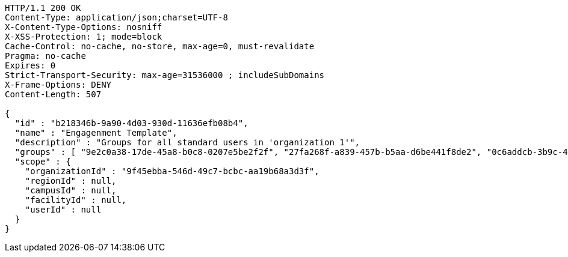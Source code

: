 [source,http,options="nowrap"]
----
HTTP/1.1 200 OK
Content-Type: application/json;charset=UTF-8
X-Content-Type-Options: nosniff
X-XSS-Protection: 1; mode=block
Cache-Control: no-cache, no-store, max-age=0, must-revalidate
Pragma: no-cache
Expires: 0
Strict-Transport-Security: max-age=31536000 ; includeSubDomains
X-Frame-Options: DENY
Content-Length: 507

{
  "id" : "b218346b-9a90-4d03-930d-11636efb08b4",
  "name" : "Engagenment Template",
  "description" : "Groups for all standard users in 'organization 1'",
  "groups" : [ "9e2c0a38-17de-45a8-b0c8-0207e5be2f2f", "27fa268f-a839-457b-b5aa-d6be441f8de2", "0c6addcb-3b9c-4de0-bb3c-712ff4d67292", "22ff40e5-64ef-4d3a-8f06-97340b64b900" ],
  "scope" : {
    "organizationId" : "9f45ebba-546d-49c7-bcbc-aa19b68a3d3f",
    "regionId" : null,
    "campusId" : null,
    "facilityId" : null,
    "userId" : null
  }
}
----